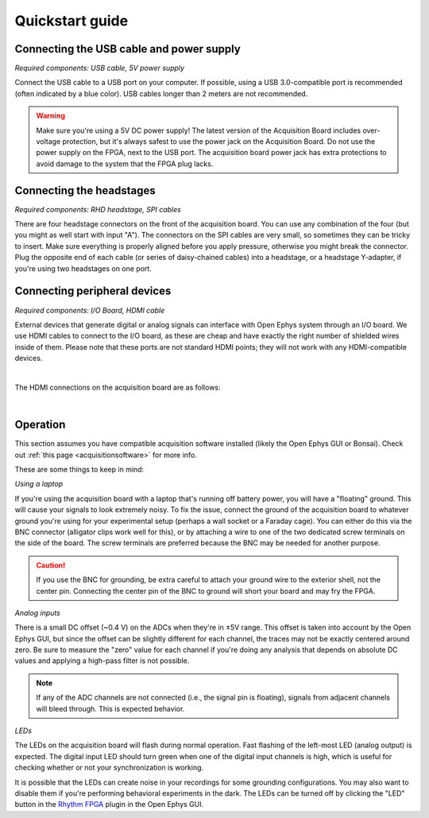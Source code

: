 .. _quickstartguide:
.. role:: raw-html-m2r(raw)
   :format: html

***********************************
Quickstart guide
***********************************

Connecting the USB cable and power supply
-------------------------------------------

*Required components: USB cable, 5V power supply*

Connect the USB cable to a USB port on your computer. If possible, using a USB 3.0-compatible port is recommended (often indicated by a blue color). USB cables longer than 2 meters are not recommended.

.. warning:: Make sure you're using a 5V DC power supply! The latest version of the Acquisition Board includes over-voltage protection, but it's always safest to use the power jack on the Acquisition Board. Do not use the power supply on the FPGA, next to the USB port. The acquisition board power jack has extra protections to avoid damage to the system that the FPGA plug lacks.

.. image:: ../_static/images/usermanual/quickstart/power_usb.jpg
    :width: 70%
    :align: center

Connecting the headstages
-------------------------------------------

*Required components: RHD headstage, SPI cables*

There are four headstage connectors on the front of the acquisition board. You can use any combination of the four (but you might as well start with input "A"). The connectors on the SPI cables are very small, so sometimes they can be tricky to insert. Make sure everything is properly aligned before you apply pressure, otherwise you might break the connector. Plug the opposite end of each cable (or series of daisy-chained cables) into a headstage, or a headstage Y-adapter, if you're using two headstages on one port.

.. image:: ../_static/images/usermanual/quickstart/spi_cable.jpg
    :width: 70%
    :align: center

Connecting peripheral devices
-------------------------------------------

*Required components: I/O Board, HDMI cable*

External devices that generate digital or analog signals can interface with Open Ephys system through an I/O board. We use HDMI cables to connect to the I/O board, as these are cheap and have exactly the right number of shielded wires inside of them. Please note that these ports are not standard HDMI points; they will not work with any HDMI-compatible devices.

|

The HDMI connections on the acquisition board are as follows:

|

.. image:: ../_static/images/usermanual/quickstart/in_out_label.png


Operation
-------------------------------------------

This section assumes you have compatible acquisition software installed (likely the Open Ephys GUI or Bonsai). Check out :ref:`this page <acquisitionsoftware>` for more info.

These are some things to keep in mind:

*Using a laptop*

If you're using the acquisition board with a laptop that's running off battery power, you will have a "floating" ground. This will cause your signals to look extremely noisy. To fix the issue, connect the ground of the acquisition board to whatever ground you're using for your experimental setup (perhaps a wall socket or a Faraday cage). You can either do this via the BNC connector (alligator clips work well for this), or by attaching a wire to one of the two dedicated screw terminals on the side of the board. The screw terminals are preferred because the BNC may be needed for another purpose. 

.. caution:: If you use the BNC for grounding, be extra careful to attach your ground wire to the exterior shell, not the center pin. Connecting the center pin of the BNC to ground will short your board and may fry the FPGA.

*Analog inputs*

There is a small DC offset (~0.4 V) on the ADCs when they're in ±5V range. This offset is taken into account by the Open Ephys GUI, but since the offset can be slightly different for each channel, the traces may not be exactly centered around zero. Be sure to measure the "zero" value for each channel if you're doing any analysis that depends on absolute DC values and applying a high-pass filter is not possible.

.. note:: If any of the ADC channels are not connected (i.e., the signal pin is floating), signals from adjacent channels will bleed through. This is expected behavior.

*LEDs*

The LEDs on the acquisition board will flash during normal operation. Fast flashing of the left-most LED (analog output) is expected. The digital input LED should turn green when one of the digital input channels is high, which is useful for checking whether or not your synchronization is working.

It is possible that the LEDs can create noise in your recordings for some grounding configurations. You may also want to disable them if you're performing behavioral experiments in the dark. The LEDs can be turned off by clicking the "LED" button in the `Rhythm FPGA <https://open-ephys.github.io/gui-docs/User-Manual/Plugins/Rhythm-FPGA.html>`_ plugin in the Open Ephys GUI.
